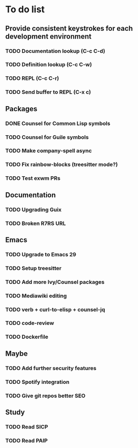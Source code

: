 * To do list

** Provide consistent keystrokes for each development environment
*** TODO Documentation lookup (C-c C-d)
*** TODO Definition lookup (C-c C-w)
*** TODO REPL (C-c C-r)
*** TODO Send buffer to REPL (C-x c)

** Packages
*** DONE Counsel for Common Lisp symbols
CLOSED: [2023-02-15 Wed 20:31]
*** TODO Counsel for Guile symbols
*** TODO Make company-spell async
*** TODO Fix rainbow-blocks (treesitter mode?)
*** TODO Test exwm PRs

** Documentation
*** TODO Upgrading Guix
*** TODO Broken R7RS URL

** Emacs
*** TODO Upgrade to Emacs 29
*** TODO Setup treesitter
*** TODO Add more Ivy/Counsel packages
*** TODO Mediawiki editing
*** TODO verb + curl-to-elisp + counsel-jq
*** TODO code-review
*** TODO Dockerfile

** Maybe
*** TODO Add further security features
*** TODO Spotify integration
*** TODO Give git repos better SEO

** Study
*** TODO Read SICP
*** TODO Read PAIP
